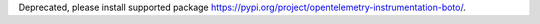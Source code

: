 Deprecated, please install supported package https://pypi.org/project/opentelemetry-instrumentation-boto/.
